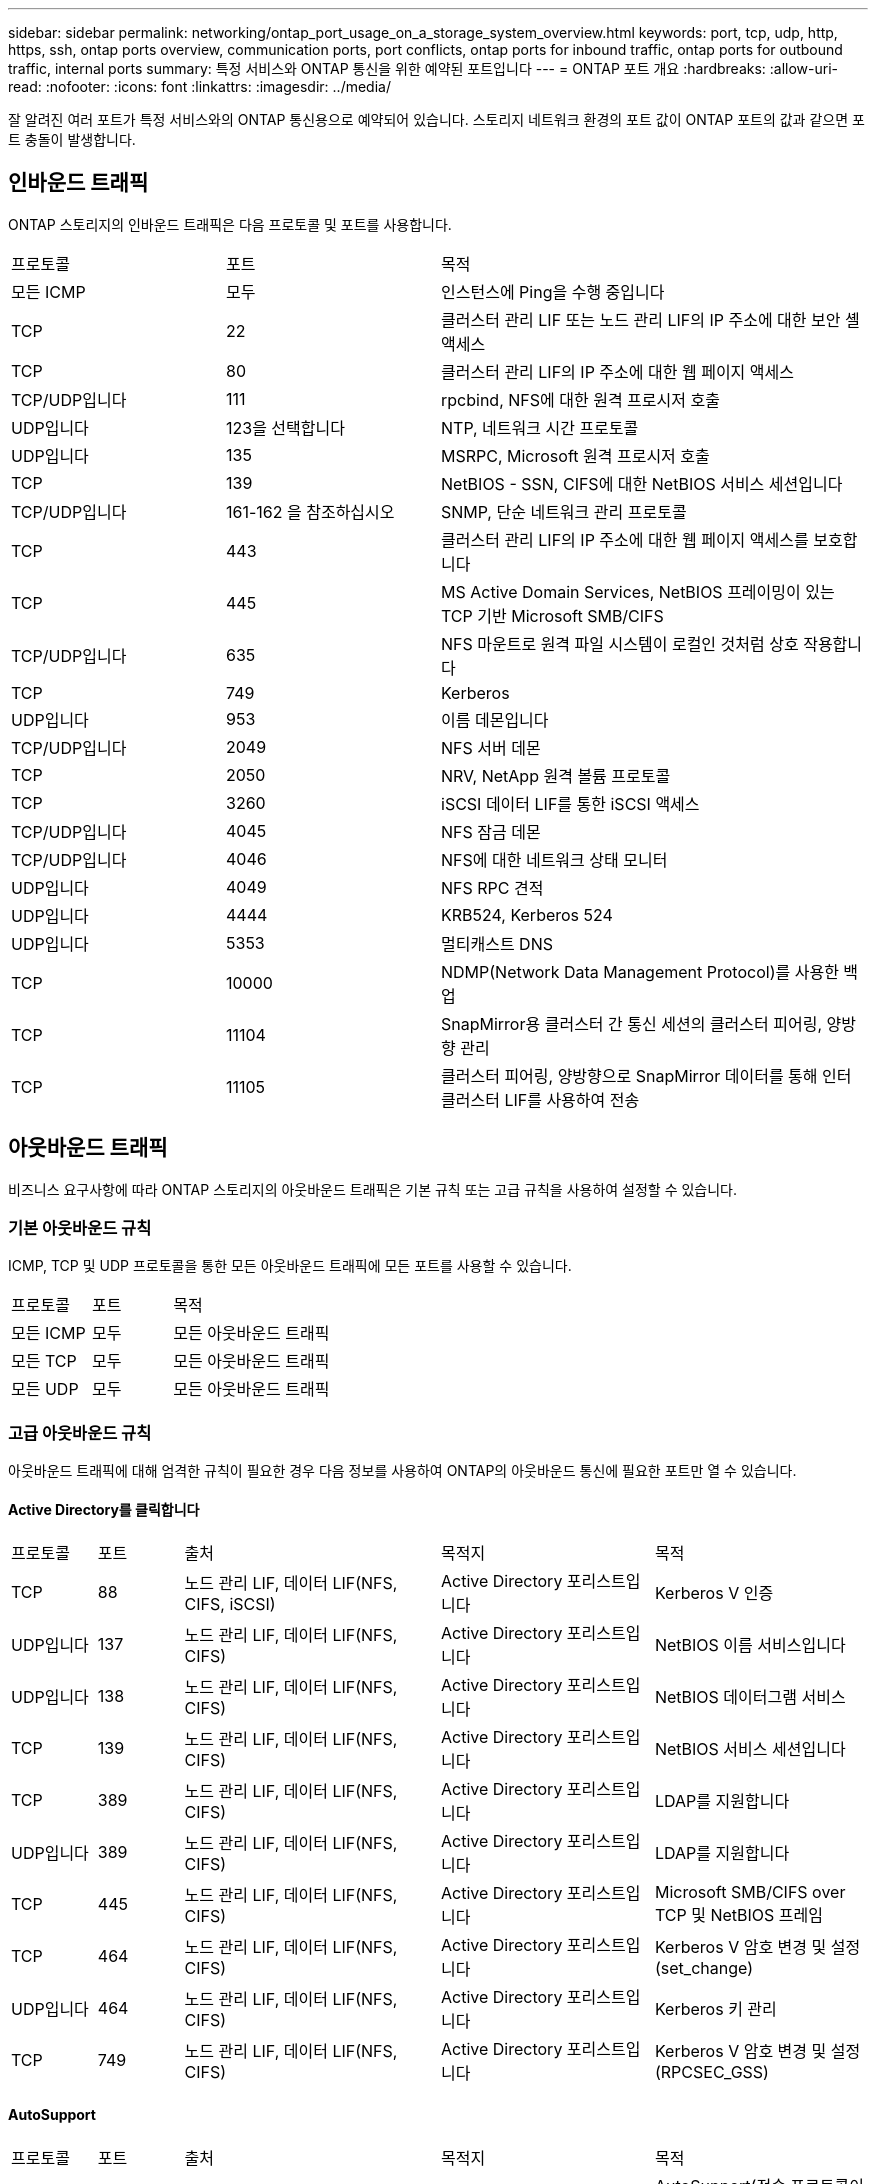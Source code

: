 ---
sidebar: sidebar 
permalink: networking/ontap_port_usage_on_a_storage_system_overview.html 
keywords: port, tcp, udp, http, https, ssh, ontap ports overview, communication ports, port conflicts, ontap ports for inbound traffic, ontap ports for outbound traffic, internal ports 
summary: 특정 서비스와 ONTAP 통신을 위한 예약된 포트입니다 
---
= ONTAP 포트 개요
:hardbreaks:
:allow-uri-read: 
:nofooter: 
:icons: font
:linkattrs: 
:imagesdir: ../media/


[role="lead"]
잘 알려진 여러 포트가 특정 서비스와의 ONTAP 통신용으로 예약되어 있습니다. 스토리지 네트워크 환경의 포트 값이 ONTAP 포트의 값과 같으면 포트 충돌이 발생합니다.



== 인바운드 트래픽

ONTAP 스토리지의 인바운드 트래픽은 다음 프로토콜 및 포트를 사용합니다.

[cols="25,25,50"]
|===


| 프로토콜 | 포트 | 목적 


| 모든 ICMP | 모두 | 인스턴스에 Ping을 수행 중입니다 


| TCP | 22 | 클러스터 관리 LIF 또는 노드 관리 LIF의 IP 주소에 대한 보안 셸 액세스 


| TCP | 80 | 클러스터 관리 LIF의 IP 주소에 대한 웹 페이지 액세스 


| TCP/UDP입니다 | 111 | rpcbind, NFS에 대한 원격 프로시저 호출 


| UDP입니다 | 123을 선택합니다 | NTP, 네트워크 시간 프로토콜 


| UDP입니다 | 135 | MSRPC, Microsoft 원격 프로시저 호출 


| TCP | 139 | NetBIOS - SSN, CIFS에 대한 NetBIOS 서비스 세션입니다 


| TCP/UDP입니다 | 161-162 을 참조하십시오 | SNMP, 단순 네트워크 관리 프로토콜 


| TCP | 443 | 클러스터 관리 LIF의 IP 주소에 대한 웹 페이지 액세스를 보호합니다 


| TCP | 445 | MS Active Domain Services, NetBIOS 프레이밍이 있는 TCP 기반 Microsoft SMB/CIFS 


| TCP/UDP입니다 | 635 | NFS 마운트로 원격 파일 시스템이 로컬인 것처럼 상호 작용합니다 


| TCP | 749 | Kerberos 


| UDP입니다 | 953 | 이름 데몬입니다 


| TCP/UDP입니다 | 2049 | NFS 서버 데몬 


| TCP | 2050 | NRV, NetApp 원격 볼륨 프로토콜 


| TCP | 3260 | iSCSI 데이터 LIF를 통한 iSCSI 액세스 


| TCP/UDP입니다 | 4045 | NFS 잠금 데몬 


| TCP/UDP입니다 | 4046 | NFS에 대한 네트워크 상태 모니터 


| UDP입니다 | 4049 | NFS RPC 견적 


| UDP입니다 | 4444 | KRB524, Kerberos 524 


| UDP입니다 | 5353 | 멀티캐스트 DNS 


| TCP | 10000 | NDMP(Network Data Management Protocol)를 사용한 백업 


| TCP | 11104 | SnapMirror용 클러스터 간 통신 세션의 클러스터 피어링, 양방향 관리 


| TCP | 11105 | 클러스터 피어링, 양방향으로 SnapMirror 데이터를 통해 인터클러스터 LIF를 사용하여 전송 
|===


== 아웃바운드 트래픽

비즈니스 요구사항에 따라 ONTAP 스토리지의 아웃바운드 트래픽은 기본 규칙 또는 고급 규칙을 사용하여 설정할 수 있습니다.



=== 기본 아웃바운드 규칙

ICMP, TCP 및 UDP 프로토콜을 통한 모든 아웃바운드 트래픽에 모든 포트를 사용할 수 있습니다.

[cols="25,25,50"]
|===


| 프로토콜 | 포트 | 목적 


| 모든 ICMP | 모두 | 모든 아웃바운드 트래픽 


| 모든 TCP | 모두 | 모든 아웃바운드 트래픽 


| 모든 UDP | 모두 | 모든 아웃바운드 트래픽 
|===


=== 고급 아웃바운드 규칙

아웃바운드 트래픽에 대해 엄격한 규칙이 필요한 경우 다음 정보를 사용하여 ONTAP의 아웃바운드 통신에 필요한 포트만 열 수 있습니다.



==== Active Directory를 클릭합니다

[cols="10,10,30,25,25"]
|===


| 프로토콜 | 포트 | 출처 | 목적지 | 목적 


| TCP | 88 | 노드 관리 LIF, 데이터 LIF(NFS, CIFS, iSCSI) | Active Directory 포리스트입니다 | Kerberos V 인증 


| UDP입니다 | 137 | 노드 관리 LIF, 데이터 LIF(NFS, CIFS) | Active Directory 포리스트입니다 | NetBIOS 이름 서비스입니다 


| UDP입니다 | 138 | 노드 관리 LIF, 데이터 LIF(NFS, CIFS) | Active Directory 포리스트입니다 | NetBIOS 데이터그램 서비스 


| TCP | 139 | 노드 관리 LIF, 데이터 LIF(NFS, CIFS) | Active Directory 포리스트입니다 | NetBIOS 서비스 세션입니다 


| TCP | 389 | 노드 관리 LIF, 데이터 LIF(NFS, CIFS) | Active Directory 포리스트입니다 | LDAP를 지원합니다 


| UDP입니다 | 389 | 노드 관리 LIF, 데이터 LIF(NFS, CIFS) | Active Directory 포리스트입니다 | LDAP를 지원합니다 


| TCP | 445 | 노드 관리 LIF, 데이터 LIF(NFS, CIFS) | Active Directory 포리스트입니다 | Microsoft SMB/CIFS over TCP 및 NetBIOS 프레임 


| TCP | 464 | 노드 관리 LIF, 데이터 LIF(NFS, CIFS) | Active Directory 포리스트입니다 | Kerberos V 암호 변경 및 설정(set_change) 


| UDP입니다 | 464 | 노드 관리 LIF, 데이터 LIF(NFS, CIFS) | Active Directory 포리스트입니다 | Kerberos 키 관리 


| TCP | 749 | 노드 관리 LIF, 데이터 LIF(NFS, CIFS) | Active Directory 포리스트입니다 | Kerberos V 암호 변경 및 설정(RPCSEC_GSS) 
|===


==== AutoSupport

[cols="10,10,30,25,25"]
|===


| 프로토콜 | 포트 | 출처 | 목적지 | 목적 


| TCP | 80 | 노드 관리 LIF | support.netapp.com | AutoSupport(전송 프로토콜이 HTTPS에서 HTTP로 변경된 경우에만 해당) 
|===


==== SNMP를 선택합니다

[cols="10,10,30,25,25"]
|===


| 프로토콜 | 포트 | 출처 | 목적지 | 목적 


| TCP/UDP입니다 | 162 | 노드 관리 LIF | 서버 모니터링 | SNMP 트랩으로 모니터링 
|===


==== SnapMirror를 참조하십시오

[cols="10,10,30,25,25"]
|===


| 프로토콜 | 포트 | 출처 | 목적지 | 목적 


| TCP | 11104 | 인터클러스터 LIF | ONTAP 인터클러스터 LIF | SnapMirror에 대한 인터클러스터 통신 세션의 관리 
|===


==== 기타 서비스

[cols="10,10,30,25,25"]
|===


| 프로토콜 | 포트 | 출처 | 목적지 | 목적 


| TCP | 25 | 노드 관리 LIF | 메일 서버 | AutoSupport에 사용할 수 있는 SMTP 경고 


| UDP입니다 | 53 | 노드 관리 LIF 및 데이터 LIF(NFS, CIFS) | DNS | DNS 


| UDP입니다 | 67 | 노드 관리 LIF | DHCP를 선택합니다 | DHCP 서버 


| UDP입니다 | 68 | 노드 관리 LIF | DHCP를 선택합니다 | 처음으로 설정하는 DHCP 클라이언트 


| UDP입니다 | 514 | 노드 관리 LIF | Syslog 서버 | Syslog 메시지를 전달합니다 


| TCP | 5010 | 인터클러스터 LIF | 엔드포인트 백업 또는 복원 | S3로 백업 기능의 백업 및 복원 작업 


| TCP | 18600 - 18699 | 노드 관리 LIF | 대상 서버 | NDMP 복제 
|===